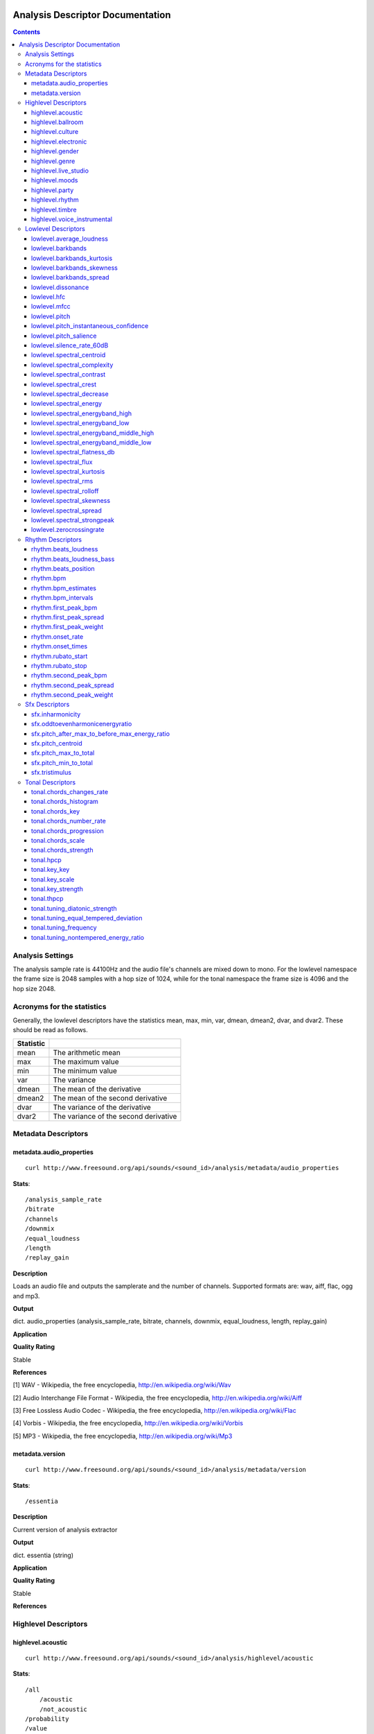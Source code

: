  .. _analysis-docs:

Analysis Descriptor Documentation
<<<<<<<<<<<<<<<<<<<<<<<<<<<<<<<<<

.. contents::
    :depth: 3
    :backlinks: top


Analysis Settings
>>>>>>>>>>>>>>>>>

The analysis sample rate is 44100Hz and the audio file's channels are mixed down
to mono. For the lowlevel namespace the frame size is 2048 samples with a hop
size of 1024, while for the tonal namespace the frame size is 4096 and the hop
size 2048.


Acronyms for the statistics
>>>>>>>>>>>>>>>>>>>>>>>>>>>

Generally, the lowlevel descriptors have the statistics mean, max, min, var,
dmean, dmean2, dvar, and dvar2. These should be read as follows.

========= =====================================
Statistic
========= =====================================
mean      The arithmetic mean
max       The maximum value
min       The minimum value
var       The variance
dmean     The mean of the derivative
dmean2    The mean of the second derivative
dvar      The variance of the derivative
dvar2     The variance of the second derivative
========= =====================================


Metadata Descriptors
>>>>>>>>>>>>>>>>>>>>


metadata.audio_properties
-------------------------

::

    curl http://www.freesound.org/api/sounds/<sound_id>/analysis/metadata/audio_properties


**Stats**::

    /analysis_sample_rate
    /bitrate
    /channels
    /downmix
    /equal_loudness
    /length
    /replay_gain

**Description**

Loads an audio file and outputs the samplerate and the number of channels. Supported formats are: wav, aiff, flac, ogg and mp3.


**Output**

dict. audio_properties (analysis_sample_rate, bitrate, channels, downmix, equal_loudness, length, replay_gain)


**Application**


**Quality Rating**


Stable


**References**


[1] WAV - Wikipedia, the free encyclopedia, http://en.wikipedia.org/wiki/Wav

[2] Audio Interchange File Format - Wikipedia, the free encyclopedia, http://en.wikipedia.org/wiki/Aiff

[3] Free Lossless Audio Codec - Wikipedia, the free encyclopedia, http://en.wikipedia.org/wiki/Flac

[4] Vorbis - Wikipedia, the free encyclopedia, http://en.wikipedia.org/wiki/Vorbis

[5] MP3 - Wikipedia, the free encyclopedia, http://en.wikipedia.org/wiki/Mp3



metadata.version
----------------

::

    curl http://www.freesound.org/api/sounds/<sound_id>/analysis/metadata/version


**Stats**::

    /essentia

**Description**


Current version of analysis extractor


**Output**

dict. essentia (string)


**Application**





**Quality Rating**


Stable


**References**





Highlevel Descriptors
>>>>>>>>>>>>>>>>>>>>>


highlevel.acoustic
------------------

::

    curl http://www.freesound.org/api/sounds/<sound_id>/analysis/highlevel/acoustic


**Stats**::

    /all
        /acoustic
        /not_acoustic
    /probability
    /value

**Description**





**Output**

dict. value (string), probability (real, 0 to 1), all (dict of classes and their probabilities)


**Application**





**Quality Rating**


Experimental


**References**





highlevel.ballroom
------------------

::

    curl http://www.freesound.org/api/sounds/<sound_id>/analysis/highlevel/ballroom


**Stats**::

    /all
        /ChaChaCha
        /Jive
        /Quickstep
        /Rumba-American
        /Rumba-International
        /Rumba-Misc
        /Samba
        /Tango
        /VienneseWaltz
        /Waltz
    /probability
    /value

**Description**





**Output**

dict. value (string), probability (real, 0 to 1), all (dict of classes and their probabilities)


**Application**


Rhythm classification


**Quality Rating**


Experimental


**References**





highlevel.culture
-----------------

::

    curl http://www.freesound.org/api/sounds/<sound_id>/analysis/highlevel/culture


**Stats**::

    /all
        /non_western
        /western
    /probability
    /value

**Description**





**Output**

dict. value (string), probability (real, 0 to 1), all (dict of classes and their probabilities)


**Application**


Detect the ethnic origin of a sound (western/non_western)


**Quality Rating**


Experimental


**References**





highlevel.electronic
--------------------

::

    curl http://www.freesound.org/api/sounds/<sound_id>/analysis/highlevel/electronic


**Stats**::

    /all
        /electronic
        /not_electronic
    /probability
    /value

**Description**





**Output**

dict. value (string), probability (real, 0 to 1), all (dict of classes and their probabilities)


**Application**





**Quality Rating**


Experimental


**References**





highlevel.gender
----------------

::

    curl http://www.freesound.org/api/sounds/<sound_id>/analysis/highlevel/gender


**Stats**::

    /all
        /female
        /male
    /probability
    /value

**Description**





**Output**

dict. value (string), probability (real, 0 to 1), all (dict of classes and their probabilities)


**Application**


Detect the presence of male or female voice


**Quality Rating**


Experimental


**References**





highlevel.genre
---------------

::

    curl http://www.freesound.org/api/sounds/<sound_id>/analysis/highlevel/genre


**Stats**::

    /d
        /all
            /alternative
            /blues
            /country
            /electronic
            /hiphop
            /jazz
            /pop
            /rnb
            /rock
        /probability
        /value
    /e
        /all
            /ambient
            /dnb
            /house
            /techno
            /trance
        /probability
        /value
    /r
        /all
            /classical
            /dance
            /hiphop
            /jazz
            /pop
            /rnb
            /rock
            /speech
        /probability
        /value
    /t
        /all
            /blues
            /classical
            /country
            /disco
            /hiphop
            /jazz
            /metal
            /pop
            /reggae
            /rock
        /probability
        /value

**Description**





**Output**

dictionary of genre classifiers


**Application**


Genre classification


**Quality Rating**


Experimental


**References**





highlevel.live_studio
---------------------

::

    curl http://www.freesound.org/api/sounds/<sound_id>/analysis/highlevel/live_studio


**Stats**::

    /all
        /live
        /studio
    /probability
    /value

**Description**





**Output**

dict. value (string), probability (real, 0 to 1), all (dict of classes and their probabilities)


**Application**


Detect if a recording was made in the studio or during a live performance


**Quality Rating**


Experimental


**References**





highlevel.moods
---------------

::

    curl http://www.freesound.org/api/sounds/<sound_id>/analysis/highlevel/moods


**Stats**::

    /c
        /aggressive
            /all
                /aggressive
                /not_aggressive
            /probability
            /value
        /happy
            /all
                /happy
                /not_happy
            /probability
            /value
        /relaxed
            /all
                /not_relaxed
                /relaxed
            /probability
            /value
        /sad
            /all
                /not_sad
                /sad
            /probability
            /value
    /m
        /all
            /aggressive
            /cheerful
            /humorous
            /melancholic
            /passionate
        /probability
        /value

**Description**





**Output**

dictionary of mood classifiers


**Application**


Mood classification


**Quality Rating**


Experimental


**References**





highlevel.party
---------------

::

    curl http://www.freesound.org/api/sounds/<sound_id>/analysis/highlevel/party


**Stats**::

    /all
        /not_party
        /party
    /probability
    /value

**Description**





**Output**

dict. value (string), probability (real, 0 to 1), all (dict of classes and their probabilities)


**Application**





**Quality Rating**


Experimental


**References**





highlevel.rhythm
----------------

::

    curl http://www.freesound.org/api/sounds/<sound_id>/analysis/highlevel/rhythm


**Stats**::

    /all
        /fast
        /medium
        /slow
    /probability
    /value

**Description**





**Output**

dict. value (string), probability (real, 0 to 1), all (dict of classes and their probabilities)


**Application**


Rough estimation of rhythmic speed


**Quality Rating**


Experimental


**References**





highlevel.timbre
----------------

::

    curl http://www.freesound.org/api/sounds/<sound_id>/analysis/highlevel/timbre


**Stats**::

    /all
        /bright
        /dark
    /probability
    /value

**Description**





**Output**

dict. value (string), probability (real, 0 to 1), all (dict of classes and their probabilities)


**Application**


Detect if a sound is bright or dark.


**Quality Rating**


Experimental


**References**





highlevel.voice_instrumental
----------------------------

::

    curl http://www.freesound.org/api/sounds/<sound_id>/analysis/highlevel/voice_instrumental


**Stats**::

    /all
        /instrumental
        /voice
    /probability
    /value

**Description**





**Output**

dict. value (string), probability (real, 0 to 1), all (dict of classes and their probabilities)


**Application**


Detect presence of voice/vocals/singing in a song


**Quality Rating**


Experimental


**References**





Lowlevel Descriptors
>>>>>>>>>>>>>>>>>>>>


lowlevel.average_loudness
-------------------------

::

    curl http://www.freesound.org/api/sounds/<sound_id>/analysis/lowlevel/average_loudness


**Description**


Computes the average loudness of a signal, defined as its energy raised to the power of 0.67


**Output**

real, from 0 to 1


**Application**


segmentation


**Quality Rating**


Stable


**References**


[1] Vickers, E., Automatic Long-Term Loudness and Dynamics Matching, Proceedings of the AES 111th Convention, New York, NY, USA, 2001.



**Distribution Plot**

    .. image:: _static/descriptors/lowlevel.average_loudness.none.png
        :height: 300px


lowlevel.barkbands
------------------

::

    curl http://www.freesound.org/api/sounds/<sound_id>/analysis/lowlevel/barkbands


**Stats**::

    /dmean
    /dmean2
    /dvar
    /dvar2
    /max
    /mean
    /min
    /var

**Description**


This algorithm extracts the 28 Bark band values of a Spectrum. For each bark band the power-spectrum (mag-squared) is summed. The first two bands [0..100] and [100..200] are divided in two for better resolution.


**Output**

real, non-negative. 28 values (or less depending on the sampleRate)


**Application**


Perceptual description of sounds, since the scale ranges from 1 to 24 and corresponds to the first 24 critical bands of hearing.


**Quality Rating**


Stable


**References**


[1] The Bark Frequency Scale, http://ccrma.stanford.edu/~jos/bbt/Bark_Frequency_Scale.html


lowlevel.barkbands_kurtosis
---------------------------

::

    curl http://www.freesound.org/api/sounds/<sound_id>/analysis/lowlevel/barkbands_kurtosis


**Stats**::

    /dmean
    /dmean2
    /dvar
    /dvar2
    /max
    /mean
    /min
    /var

**Description**


The kurtosis gives a measure of the flatness of a distribution around its mean value. A negative kurtosis indicates flatter bark bands. A positive kurtosis indicates peakier bark bands. A kurtosis = 0 indicates bark bands with normal distribution.


**Output**

real


**Application**


Timbral characterization.


**Quality Rating**


Stable


**References**


[1] G. Peeters, A large set of audio features for sound description (similarity and classification) in the CUIDADO project, CUIDADO I.S.T. Project Report, 2004

[2] Variance - Wikipedia, the free encyclopedia, http://en.wikipedia.org/wiki/Variance

[3] Skewness - Wikipedia, the free encyclopedia, http://en.wikipedia.org/wiki/Skewness

[4] Kurtosis - Wikipedia, the free encyclopedia, http://en.wikipedia.org/wiki/Kurtosis




**Distribution Plot**

    .. image:: _static/descriptors/lowlevel.barkbands_kurtosis.mean.png
        :height: 300px


lowlevel.barkbands_skewness
---------------------------

::

    curl http://www.freesound.org/api/sounds/<sound_id>/analysis/lowlevel/barkbands_skewness


**Stats**::

    /dmean
    /dmean2
    /dvar
    /dvar2
    /max
    /mean
    /min
    /var

**Description**


The skewness is a measure of the asymmetry of a distribution around its mean value. A negative skewness indicates bark bands with more energy in the high frequencies. A positive skewness indicates bark bands with more energy in the low frequencies. A skewness = 0 indicates symmetric bark bands. For silence or constants signal, skewness is 0.


**Output**

real


**Application**


Timbral characterization.


**Quality Rating**


Stable


**References**


[1] G. Peeters, A large set of audio features for sound description (similarity and classification) in the CUIDADO project, CUIDADO I.S.T. Project Report, 2004

[2] Variance - Wikipedia, the free encyclopedia, http://en.wikipedia.org/wiki/Variance

[3] Skewness - Wikipedia, the free encyclopedia, http://en.wikipedia.org/wiki/Skewness

[4] Kurtosis - Wikipedia, the free encyclopedia, http://en.wikipedia.org/wiki/Kurtosis




**Distribution Plot**

    .. image:: _static/descriptors/lowlevel.barkbands_skewness.mean.png
        :height: 300px


lowlevel.barkbands_spread
-------------------------

::

    curl http://www.freesound.org/api/sounds/<sound_id>/analysis/lowlevel/barkbands_spread


**Stats**::

    /dmean
    /dmean2
    /dvar
    /dvar2
    /max
    /mean
    /min
    /var

**Description**


The spread is defined as the variance of a distribution around its mean value. It is equal to the 2nd order central moment.


**Output**

real


**Application**


Timbral characterization.


**Quality Rating**


Stable


**References**


[1] G. Peeters, A large set of audio features for sound description (similarity and classification) in the CUIDADO project, CUIDADO I.S.T. Project Report, 2004

[2] Variance - Wikipedia, the free encyclopedia, http://en.wikipedia.org/wiki/Variance

[3] Skewness - Wikipedia, the free encyclopedia, http://en.wikipedia.org/wiki/Skewness

[4] Kurtosis - Wikipedia, the free encyclopedia, http://en.wikipedia.org/wiki/Kurtosis




**Distribution Plot**

    .. image:: _static/descriptors/lowlevel.barkbands_spread.mean.png
        :height: 300px


lowlevel.dissonance
-------------------

::

    curl http://www.freesound.org/api/sounds/<sound_id>/analysis/lowlevel/dissonance


**Stats**::

    /dmean
    /dmean2
    /dvar
    /dvar2
    /max
    /mean
    /min
    /var

**Description**


A perceptual descriptor used to measure the roughness of the sound. based on the fact that two sinusoidal spectral components share a dissonance curve, which values are dependent on their frequency and amplitude relations. the total dissonance is derived by summing up the values for all the components (i.e. the spectral peaks) of a given frame. the dissonance curves are obtained from perceptual experiments conducted in the paper listed below.


**Output**

real, from 0 to 1


**Application**


segmentation


**Quality Rating**


Stable


**References**


[1] R. Plomp, W. J. M. Levelt, Tonal Consonance and Critical Bandwidth, J. Acoust. Soc. Am. 38, 548-560, 1965

[2] Critical Band - Handbook for Acoustic Ecology, http://www.sfu.ca/sonic-studio/handbook/Critical_Band.html

[3] Bark Scale - Wikipedia, the free encyclopedia, http://en.wikipedia.org/wiki/Bark_scale




**Distribution Plot**

    .. image:: _static/descriptors/lowlevel.dissonance.mean.png
        :height: 300px


lowlevel.hfc
------------

::

    curl http://www.freesound.org/api/sounds/<sound_id>/analysis/lowlevel/hfc


**Stats**::

    /dmean
    /dmean2
    /dvar
    /dvar2
    /max
    /mean
    /min
    /var

**Description**


The High Frequency Content measure is a simple measure, taken across a signal spectrum (usually a STFT spectrum), which can be used to characterize the amount of high-frequency content in the signal. In contrast to perceptual measures, this is not based on any evidence about its relevance to human hearing. Despite that, it can be useful for some applications, such as onset detection.


**Output**

real, non-negative


**Application**


Onset detection


**Quality Rating**


Stable


**References**


[1] P. Masri, A. Bateman, Improved Modelling of Attack Transients in Music Analysis-Resynthesis, Digital Music Research Group, University of Bristol, 1996

[2] K. Jensen, T. H. Anderson, Beat Estimation On The Beat, Department of Computer Science, University of Copenhagen, 2003




**Distribution Plot**

    .. image:: _static/descriptors/lowlevel.hfc.mean.png
        :height: 300px


lowlevel.mfcc
-------------

::

    curl http://www.freesound.org/api/sounds/<sound_id>/analysis/lowlevel/mfcc


**Stats**::

    /cov
    /icov
    /mean

**Description**


Computes the mel-frequency cepstrum coefficients. As there is no standard implementation, the MFCC-FB40 is used by default:

 - filterbank of 40 bands from 0 to 11000Hz

 - take the dB value of the spectrum

 - DCT of the 40 bands down to 13 mel coefficients



**Output**

real, matrix of dimensions: number mfcc coefficients per number of frames


**Application**


They have been widely used in speech recognition and also to model music since they provide a compact representation of the spectral envelope.


**Quality Rating**


Stable


**References**


[1] T. Ganchev, N. Fakotakis, G. Kokkinakisi, Comparative Evaluation of Various MFCC Implementations on the Speaker Verification Task, Proceedings of the 10th International Conference on Speech and Computer, Patras, Greece, 2005

[2] Mel-frequency cepstrum - Wikipedia, the free encyclopedia, http://en.wikipedia.org/wiki/Mel_frequency_cepstral_coefficient



lowlevel.pitch
--------------

::

    curl http://www.freesound.org/api/sounds/<sound_id>/analysis/lowlevel/pitch


**Stats**::

    /dmean
    /dmean2
    /dvar
    /dvar2
    /max
    /mean
    /min
    /var

**Description**


Pitch detection for monophonic sounds. Pitch is represented as the fundamental frequency of the analysed sound. The algorithm uses the YinFFT method developed by Paul Brossier, based on the time-domain YIN algorithm with an efficient implementation making use of the spectral domain.


**Output**

real, non-negative. Represents the frequency in Hertz.


**Application**


Monophonic voice and instrument transcription


**Quality Rating**


Stable


**References**


[1] P. Brossier, Automatic Annotation of Musical Audio for Interactive Applications, Centre for Digital Music, Queen Mary University of London, 2007

[2] Pitch detection algorithm - Wikipedia, the free encyclopedia, http://en.wikipedia.org/wiki/Pitch_detection_algorithm




**Distribution Plot**

    .. image:: _static/descriptors/lowlevel.pitch.mean.png
        :height: 300px


lowlevel.pitch_instantaneous_confidence
---------------------------------------

::

    curl http://www.freesound.org/api/sounds/<sound_id>/analysis/lowlevel/pitch_instantaneous_confidence


**Stats**::

    /dmean
    /dmean2
    /dvar
    /dvar2
    /max
    /mean
    /min
    /var

**Description**


A measure of pitch confidence derived from the yinFFT algorithm, which is a monophonic pitch detector. gives evidence about how much a certain pitch, detected in a frame, is affecting the total spectrum. If the output is near 1, there exist just one pitch in the mixture, an output near 0 indicates multiple, not distinguishable pitches.


**Output**

real, from 0 to 1.


**Application**


segmentation


**Quality Rating**


Stable


**References**


[1] P. Brossier, Automatic Annotation of Musical Audio for Interactive Applications, Centre for Digital Music, Queen Mary University of London, 2007

[2] Pitch detection algorithm - Wikipedia, the free encyclopedia, http://en.wikipedia.org/wiki/Pitch_detection_algorithm




**Distribution Plot**

    .. image:: _static/descriptors/lowlevel.pitch_instantaneous_confidence.mean.png
        :height: 300px


lowlevel.pitch_salience
-----------------------

::

    curl http://www.freesound.org/api/sounds/<sound_id>/analysis/lowlevel/pitch_salience


**Stats**::

    /dmean
    /dmean2
    /dvar
    /dvar2
    /max
    /mean
    /min
    /var

**Description**


The pitch salience is given by the ratio of the highest peak to the 0-lag peak in the autocorrelation function. Non-pitched sounds have a mean pitch salience value close to 0 while harmonic sounds have a value close to 1. Sounds having Unvarying pitch have a small pitch salience variance while sounds having Varying pitch have a high pitch salience variance.


**Output**

real, from 0 to 1


**Application**


Characterizing percussive sounds for example. We can expect low values for percussive sounds and high values for white noises.


**Quality Rating**


Stable


**References**






**Distribution Plot**

    .. image:: _static/descriptors/lowlevel.pitch_salience.mean.png
        :height: 300px


lowlevel.silence_rate_60dB
--------------------------

::

    curl http://www.freesound.org/api/sounds/<sound_id>/analysis/lowlevel/silence_rate_60dB


**Stats**::

    /dmean
    /dmean2
    /dvar
    /dvar2
    /max
    /mean
    /min
    /var

**Description**


This is the rate of frames where the level is above a given threshold, here -60dB. Returns 1 whenever the instant power of the input frame is below the given threshold, 0 otherwise


**Output**

binary, 0 or 1


**Application**


Measure the level of compression of a signal.


**Quality Rating**


Stable


**References**






**Distribution Plot**

    .. image:: _static/descriptors/lowlevel.silence_rate_60dB.mean.png
        :height: 300px


lowlevel.spectral_centroid
--------------------------

::

    curl http://www.freesound.org/api/sounds/<sound_id>/analysis/lowlevel/spectral_centroid


**Stats**::

    /dmean
    /dmean2
    /dvar
    /dvar2
    /max
    /mean
    /min
    /var

**Description**


The spectral centroid is a measure used in digital signal processing to characterize an audio spectrum. It indicates where the "center of mass" of the spectrum is.


**Output**

real, non-negative


**Application**


Perceptually, it has a robust connection with the impression of "brightness" of a sound. High values of it correspond to brighter textures.


**Quality Rating**


Stable


**References**


Function Centroid -- from Wolfram MathWorld, http://mathworld.wolfram.com/FunctionCentroid.html



**Distribution Plot**

    .. image:: _static/descriptors/lowlevel.spectral_centroid.mean.png
        :height: 300px


lowlevel.spectral_complexity
----------------------------

::

    curl http://www.freesound.org/api/sounds/<sound_id>/analysis/lowlevel/spectral_complexity


**Stats**::

    /dmean
    /dmean2
    /dvar
    /dvar2
    /max
    /mean
    /min
    /var

**Description**


Timbral Complexity is a measure of the complexity of the instrumentation of the audio piece. Typically, in a piece of audio several instruments are present. This increases the complexity of the spectrum of the audio and therefore, it represents a useful audio feature for characterizing a piece of audio.


**Output**

integer, non-negative


**Application**


segmentation


**Quality Rating**


Stable


**References**






**Distribution Plot**

    .. image:: _static/descriptors/lowlevel.spectral_complexity.mean.png
        :height: 300px


lowlevel.spectral_contrast
--------------------------

::

    curl http://www.freesound.org/api/sounds/<sound_id>/analysis/lowlevel/spectral_contrast


**Stats**::

    /mean
    /var

**Description**


The Spectral Contrast feature is based on the Octave Based Spectral Contrast feature as described in [1]. The version implemented here is a modified version to improve discriminative power and robustness. The modifications are described in [2].


**Output**

vector of real values


**Application**





**Quality Rating**


Stable


**References**


[1] Dan-Ning Jiang, Lie Lu, Hong-Jiang Zhang, Jian-Hua Tao, Lian-Hong Cai, Music Type Classification by Spectral Contrast Feature, 2002.

[2] Vincent Akkermans, Joan Serra, Perfecto Herrera, Shape Based Spectral Contrast feature, 2009.



lowlevel.spectral_crest
-----------------------

::

    curl http://www.freesound.org/api/sounds/<sound_id>/analysis/lowlevel/spectral_crest


**Stats**::

    /dmean
    /dmean2
    /dvar
    /dvar2
    /max
    /mean
    /min
    /var

**Description**


The crest is the ratio between the max value and the arithmetic mean of the spectrum. It is a measure of the noisiness of the spectrum.


**Output**

real, greater than 1.


**Application**


Discrimination of noisy signals


**Quality Rating**


Stable


**References**


[1] G. Peeters, A large set of audio features for sound description (similarity and classification) in the CUIDADO project, CUIDADO I.S.T. Project Report, 2004



**Distribution Plot**

    .. image:: _static/descriptors/lowlevel.spectral_crest.mean.png
        :height: 300px


lowlevel.spectral_decrease
--------------------------

::

    curl http://www.freesound.org/api/sounds/<sound_id>/analysis/lowlevel/spectral_decrease


**Stats**::

    /dmean
    /dmean2
    /dvar
    /dvar2
    /max
    /mean
    /min
    /var

**Description**


This algorithm extracts the decrease of an array of Reals (which is defined as the linear regression coefficient). The range parameter is used to normalize the result. For a spectral centroid, the range should be equal to Nyquist and for an audio centroid the range should be equal to (audiosize - 1) / samplerate.


**Output**

a real number normalized by the range parameter


**Application**


Classification of musical instruments, pitch detection for some specific instruments like the piano


**Quality Rating**


Stable


**References**


[1] Least Squares Fitting -- from Wolfram MathWorld, http://mathworld.wolfram.com/LeastSquaresFitting.html



**Distribution Plot**

    .. image:: _static/descriptors/lowlevel.spectral_decrease.mean.png
        :height: 300px


lowlevel.spectral_energy
------------------------

::

    curl http://www.freesound.org/api/sounds/<sound_id>/analysis/lowlevel/spectral_energy


**Stats**::

    /dmean
    /dmean2
    /dvar
    /dvar2
    /max
    /mean
    /min
    /var

**Description**


The spectrum energy at a given frame.


**Output**

real, non-negative


**Application**





**Quality Rating**


Stable


**References**


1] Energy (signal processing) - Wikipedia, the free encyclopedia, http://en.wikipedia.org/wiki/Energy_(signal_processing)



**Distribution Plot**

    .. image:: _static/descriptors/lowlevel.spectral_energy.mean.png
        :height: 300px


lowlevel.spectral_energyband_high
---------------------------------

::

    curl http://www.freesound.org/api/sounds/<sound_id>/analysis/lowlevel/spectral_energyband_high


**Stats**::

    /dmean
    /dmean2
    /dvar
    /dvar2
    /max
    /mean
    /min
    /var

**Description**


The Energy Band Ratio of a spectrum is the ratio of the spectrum energy from startCutoffFrequency to stopCutoffFrequency to the total spectrum energy. For the Energy Band Ration High, startCutoffFrequency = 4000Hz and stopCutoffFrequency = 20000Hz


**Output**

real, from 0 to 1


**Application**





**Quality Rating**


Stable


**References**


[1] Energy (signal processing) - Wikipedia, the free encyclopedia, http://en.wikipedia.org/wiki/Energy_(signal_processing)



**Distribution Plot**

    .. image:: _static/descriptors/lowlevel.spectral_energyband_high.mean.png
        :height: 300px


lowlevel.spectral_energyband_low
--------------------------------

::

    curl http://www.freesound.org/api/sounds/<sound_id>/analysis/lowlevel/spectral_energyband_low


**Stats**::

    /dmean
    /dmean2
    /dvar
    /dvar2
    /max
    /mean
    /min
    /var

**Description**


The Energy Band Ratio of a spectrum is the ratio of the spectrum energy from startCutoffFrequency to stopCutoffFrequency to the total spectrum energy. For the Energy Band Ration Low, startCutoffFrequency = 20Hz and stopCutoffFrequency = 150Hz


**Output**

real, from 0 to 1


**Application**





**Quality Rating**


Stable


**References**


[1] Energy (signal processing) - Wikipedia, the free encyclopedia, http://en.wikipedia.org/wiki/Energy_(signal_processing)



**Distribution Plot**

    .. image:: _static/descriptors/lowlevel.spectral_energyband_low.mean.png
        :height: 300px


lowlevel.spectral_energyband_middle_high
----------------------------------------

::

    curl http://www.freesound.org/api/sounds/<sound_id>/analysis/lowlevel/spectral_energyband_middle_high


**Stats**::

    /dmean
    /dmean2
    /dvar
    /dvar2
    /max
    /mean
    /min
    /var

**Description**


The Energy Band Ratio of a spectrum is the ratio of the spectrum energy from startCutoffFrequency to stopCutoffFrequency to the total spectrum energy. For the Energy Band Ration Middle High, startCutoffFrequency = 800Hz and stopCutoffFrequency = 4000Hz


**Output**

real, from 0 to 1


**Application**





**Quality Rating**


Stable


**References**


[1] Energy (signal processing) - Wikipedia, the free encyclopedia, http://en.wikipedia.org/wiki/Energy_(signal_processing)



**Distribution Plot**

    .. image:: _static/descriptors/lowlevel.spectral_energyband_middle_high.mean.png
        :height: 300px


lowlevel.spectral_energyband_middle_low
---------------------------------------

::

    curl http://www.freesound.org/api/sounds/<sound_id>/analysis/lowlevel/spectral_energyband_middle_low


**Stats**::

    /dmean
    /dmean2
    /dvar
    /dvar2
    /max
    /mean
    /min
    /var

**Description**


The Energy Band Ratio of a spectrum is the ratio of the spectrum energy from startCutoffFrequency to stopCutoffFrequency to the total spectrum energy. For the Energy Band Ration Middle Low, startCutoffFrequency = 150Hz and stopCutoffFrequency = 800Hz


**Output**

real, from 0 to 1


**Application**





**Quality Rating**


Stable


**References**


[1] Energy (signal processing) - Wikipedia, the free encyclopedia, http://en.wikipedia.org/wiki/Energy_(signal_processing)



**Distribution Plot**

    .. image:: _static/descriptors/lowlevel.spectral_energyband_middle_low.mean.png
        :height: 300px


lowlevel.spectral_flatness_db
-----------------------------

::

    curl http://www.freesound.org/api/sounds/<sound_id>/analysis/lowlevel/spectral_flatness_db


**Stats**::

    /dmean
    /dmean2
    /dvar
    /dvar2
    /max
    /mean
    /min
    /var

**Description**


This is a kind of dB value of the Bark bands. It characterizes the shape of the spectral envelope. For tonal signals, flatness dB is close to 1, for noisy signals it is close to 0.


**Output**

real, from 0 to 1.


**Application**


segmentation


**Quality Rating**


Stable


**References**






**Distribution Plot**

    .. image:: _static/descriptors/lowlevel.spectral_flatness_db.mean.png
        :height: 300px


lowlevel.spectral_flux
----------------------

::

    curl http://www.freesound.org/api/sounds/<sound_id>/analysis/lowlevel/spectral_flux


**Stats**::

    /dmean
    /dmean2
    /dvar
    /dvar2
    /max
    /mean
    /min
    /var

**Description**


Spectral Flux is a measure of how quickly the power spectrum of a signal is changing, calculated by comparing the power spectrum for one frame against the power spectrum from the previous frame. The spectral flux can be used to determine the timbre of an audio signal, or in onset detection, among other things.


**Output**

a positive real number


**Application**


segmentation


**Quality Rating**


Stable


**References**


[1] Tzanetakis, G., Cook, P., "Multifeature Audio Segmentation for Browsing and Annotation", Proceedings of the 1999 IEEE Workshop on Applications of Signal Processing to Audio and Acoustics, New Paltz, NY, USA, 1999, W99 1-4.



**Distribution Plot**

    .. image:: _static/descriptors/lowlevel.spectral_flux.mean.png
        :height: 300px


lowlevel.spectral_kurtosis
--------------------------

::

    curl http://www.freesound.org/api/sounds/<sound_id>/analysis/lowlevel/spectral_kurtosis


**Stats**::

    /dmean
    /dmean2
    /dvar
    /dvar2
    /max
    /mean
    /min
    /var

**Description**


The kurtosis gives a measure of the flatness of a distribution around its mean value. A negative kurtosis indicates a flatter signal spectrum. A positive kurtosis indicates a peakier signal spectrum. A kurtosis = 0 indicates a spectrum with normal distribution.


**Output**

real


**Application**


Timbral characterization.


**Quality Rating**


Stable


**References**


[1] G. Peeters, A large set of audio features for sound description (similarity and classification) in the CUIDADO project, CUIDADO I.S.T. Project Report, 2004

[2] Variance - Wikipedia, the free encyclopedia, http://en.wikipedia.org/wiki/Variance

[3] Skewness - Wikipedia, the free encyclopedia, http://en.wikipedia.org/wiki/Skewness

[4] Kurtosis - Wikipedia, the free encyclopedia, http://en.wikipedia.org/wiki/Kurtosis




**Distribution Plot**

    .. image:: _static/descriptors/lowlevel.spectral_kurtosis.mean.png
        :height: 300px


lowlevel.spectral_rms
---------------------

::

    curl http://www.freesound.org/api/sounds/<sound_id>/analysis/lowlevel/spectral_rms


**Stats**::

    /dmean
    /dmean2
    /dvar
    /dvar2
    /max
    /mean
    /min
    /var

**Description**


The root mean square spectrum energy.


**Output**

real, non-negative


**Application**


a measure of loudness of the sound frame


**Quality Rating**


Stable


**References**


[1] Root mean square - Wikipedia, the free encyclopedia, http://en.wikipedia.org/wiki/Root_mean_square



**Distribution Plot**

    .. image:: _static/descriptors/lowlevel.spectral_rms.mean.png
        :height: 300px


lowlevel.spectral_rolloff
-------------------------

::

    curl http://www.freesound.org/api/sounds/<sound_id>/analysis/lowlevel/spectral_rolloff


**Stats**::

    /dmean
    /dmean2
    /dvar
    /dvar2
    /max
    /mean
    /min
    /var

**Description**


Computes the roll-off frequency of a spectrum. The roll-off frequency is defined as the frequency under which some percentage (cutoff), of the total energy of the spectrum is contained, 85% in this case. The roll-off frequency can be used to distinguish between harmonic (below roll-off) and noisy sounds (above roll-off).


**Output**

real, from 0 to 22500


**Application**


To distinguish between harmonic and noisy sounds.


**Quality Rating**


Stable


**References**






**Distribution Plot**

    .. image:: _static/descriptors/lowlevel.spectral_rolloff.mean.png
        :height: 300px


lowlevel.spectral_skewness
--------------------------

::

    curl http://www.freesound.org/api/sounds/<sound_id>/analysis/lowlevel/spectral_skewness


**Stats**::

    /dmean
    /dmean2
    /dvar
    /dvar2
    /max
    /mean
    /min
    /var

**Description**


The skewness is a measure of the asymmetry of a distribution around its mean value. A negative skewness indicates a signal spectrum with more energy in the high frequencies. A positive skewness indicates a signal spectrum with more energy in the low frequencies. A skewness = 0 indicates a symmetric spectrum. For silence or constants signal, skewness is 0.


**Output**

real


**Application**


Timbral characterization.


**Quality Rating**


Stable


**References**


[1] G. Peeters, A large set of audio features for sound description (similarity and classification) in the CUIDADO project, CUIDADO I.S.T. Project Report, 2004

[2] Variance - Wikipedia, the free encyclopedia, http://en.wikipedia.org/wiki/Variance

[3] Skewness - Wikipedia, the free encyclopedia, http://en.wikipedia.org/wiki/Skewness

[4] Kurtosis - Wikipedia, the free encyclopedia, http://en.wikipedia.org/wiki/Kurtosis




**Distribution Plot**

    .. image:: _static/descriptors/lowlevel.spectral_skewness.mean.png
        :height: 300px


lowlevel.spectral_spread
------------------------

::

    curl http://www.freesound.org/api/sounds/<sound_id>/analysis/lowlevel/spectral_spread


**Stats**::

    /dmean
    /dmean2
    /dvar
    /dvar2
    /max
    /mean
    /min
    /var

**Description**


The spread is defined as the variance of a distribution around its mean value. It is equal to the 2nd order central moment.


**Output**

real


**Application**


Timbral characterization.


**Quality Rating**


Stable


**References**


[1] G. Peeters, A large set of audio features for sound description (similarity and classification) in the CUIDADO project, CUIDADO I.S.T. Project Report, 2004

[2] Variance - Wikipedia, the free encyclopedia, http://en.wikipedia.org/wiki/Variance

[3] Skewness - Wikipedia, the free encyclopedia, http://en.wikipedia.org/wiki/Skewness

[4] Kurtosis - Wikipedia, the free encyclopedia, http://en.wikipedia.org/wiki/Kurtosis




**Distribution Plot**

    .. image:: _static/descriptors/lowlevel.spectral_spread.mean.png
        :height: 300px


lowlevel.spectral_strongpeak
----------------------------

::

    curl http://www.freesound.org/api/sounds/<sound_id>/analysis/lowlevel/spectral_strongpeak


**Stats**::

    /dmean
    /dmean2
    /dvar
    /dvar2
    /max
    /mean
    /min
    /var

**Description**


The Strong Peak is defined as the ratio between the spectrum maximum magnitude and the bandwidth of the maximum peak in the spectrum above a threshold (half its amplitude). It reveals whether the spectrum presents a very pronounced maximum peak. The thinner and the higher the maximum of the spectrum is, the higher the value this parameter takes.


**Output**

a positive real number


**Application**


Recognition of percussive instruments


**Quality Rating**


Stable


**References**


[1] Gouyon, F. and Herrera, P., Exploration of techniques for automatic labelling of audio drum tracks instruments, Music Technology Group, Pompeu Fabra University, 2001



**Distribution Plot**

    .. image:: _static/descriptors/lowlevel.spectral_strongpeak.mean.png
        :height: 300px


lowlevel.zerocrossingrate
-------------------------

::

    curl http://www.freesound.org/api/sounds/<sound_id>/analysis/lowlevel/zerocrossingrate


**Stats**::

    /dmean
    /dmean2
    /dvar
    /dvar2
    /max
    /mean
    /min
    /var

**Description**


The Zero Crossing Rate is the number of sign changes between consecutive signal values divided by the total number of values.


**Output**

real, from 0 to 1


**Application**


A measure of the noisiness of the signal: noisy signals tend to have a high value.


**Quality Rating**


Stable


**References**


[1] Zero Crossing - Wikipedia, the free encyclopedia, http://en.wikipedia.org/wiki/Zero_crossing



**Distribution Plot**

    .. image:: _static/descriptors/lowlevel.zerocrossingrate.mean.png
        :height: 300px


Rhythm Descriptors
>>>>>>>>>>>>>>>>>>


rhythm.beats_loudness
---------------------

::

    curl http://www.freesound.org/api/sounds/<sound_id>/analysis/rhythm/beats_loudness


**Stats**::

    /dmean
    /dmean2
    /dvar
    /dvar2
    /max
    /mean
    /min
    /var

**Description**


Beats loudness is a measure of the strength of the rhythmic beats of the audio piece. It turns to be very useful for characterizing audio piece.


**Output**

real, from 0 to 1


**Application**


Genre classification. For example, a folk song may have a low beats loudness while a punk-rock song or a hip-hop song may have a high beats loudness.


**Quality Rating**


Stable


**References**






**Distribution Plot**

    .. image:: _static/descriptors/rhythm.beats_loudness.mean.png
        :height: 300px


rhythm.beats_loudness_bass
--------------------------

::

    curl http://www.freesound.org/api/sounds/<sound_id>/analysis/rhythm/beats_loudness_bass


**Stats**::

    /dmean
    /dmean2
    /dvar
    /dvar2
    /max
    /mean
    /min
    /var

**Description**


Beats loudness bass is a measure of the strength of the low frequency part of rhythmic beats of an audio piece. It turns to be very useful for characterizing an audio piece.


**Output**

real, from 0 to 1


**Application**


Genre Classification. For example, a folk song or a punk-rock may have a low beats loudness bass, while a hip-hop song may have a high bass beats loudness bass.


**Quality Rating**


Stable


**References**






**Distribution Plot**

    .. image:: _static/descriptors/rhythm.beats_loudness_bass.mean.png
        :height: 300px


rhythm.beats_position
---------------------

::

    curl http://www.freesound.org/api/sounds/<sound_id>/analysis/rhythm/beats_position


**Description**


This descriptor gives the position of the beats in a track, where a beat is one quarter note according to the determined tempo of the track. It is given in the "ticks" output of the StreamingTempoTap algorithm.


**Output**

The location of the beats, in seconds (i.e. Real non-negative)


**Application**


Score alignment


**Quality Rating**


Stable


**References**


[1] F. Gouyon, A computational approach to rhythm description -- Audio features for the computation of rhythm periodicity functions and their use in tempo induction and music content processing. Music Technology Group, Pompeu Fabra University, 2005

[2] M. Davies and M. Plumbley, Causal tempo tracking of audio, 5th International Symposium on Music Information Retrieval, 2004



rhythm.bpm
----------

::

    curl http://www.freesound.org/api/sounds/<sound_id>/analysis/rhythm/bpm


**Description**


BPM (Beat Per Minute) is a measure of tempo. The higher the BPM is the faster is the tempo. A BPM value of 120 means that there are 120 beats per minute, typically 120 quarter notes per minute.


**Output**

real value from 40 to 208


**Application**


Segmentation, Genre classification, Mood classification.


**Quality Rating**


Stable


**References**


[1] F. Gouyon, A computational approach to rhythm description -- Audio features for the computation of rhythm periodicity functions and their use in tempo induction and music content processing. Music Technology Group, Pompeu Fabra University, 2005

[2] M. Davies and M. Plumbley, Causal tempo tracking of audio, 5th International Symposium on Music Information Retrieval, 2004




**Distribution Plot**

    .. image:: _static/descriptors/rhythm.bpm.none.png
        :height: 300px


rhythm.bpm_estimates
--------------------

::

    curl http://www.freesound.org/api/sounds/<sound_id>/analysis/rhythm/bpm_estimates


**Description**


List of estimated BPM values.


**Output**

a vector of real (bpm)


**Application**


Tempo tracking


**Quality Rating**


Stable


**References**


[1] F. Gouyon, A computational approach to rhythm description -- Audio features for the computation of rhythm periodicity functions and their use in tempo induction and music content processing. Music Technology Group, Pompeu Fabra University, 2005

[2] M. Davies and M. Plumbley, Causal tempo tracking of audio, 5th International Symposium on Music Information Retrieval, 2004



rhythm.bpm_intervals
--------------------

::

    curl http://www.freesound.org/api/sounds/<sound_id>/analysis/rhythm/bpm_intervals


**Description**


List of beats interval in seconds. It estimates the time in seconds between two beats. At each frame, an estimation is added to the list.


**Output**

a real vector of real (interval between beats in seconds)


**Application**


Tempo tracking


**Quality Rating**


Stable


**References**


[1] F. Gouyon, A computational approach to rhythm description -- Audio features for the computation of rhythm periodicity functions and their use in tempo induction and music content processing. Music Technology Group, Pompeu Fabra University, 2005

[2] M. Davies and M. Plumbley, Causal tempo tracking of audio, 5th International Symposium on Music Information Retrieval, 2004



rhythm.first_peak_bpm
---------------------

::

    curl http://www.freesound.org/api/sounds/<sound_id>/analysis/rhythm/first_peak_bpm


**Description**


This algorithm computes the value of the highest peak of the bpm probability histogram.


**Output**

real, non-negative


**Application**


Genre classification; beat estimation.


**Quality Rating**


Stable


**References**






**Distribution Plot**

    .. image:: _static/descriptors/rhythm.first_peak_bpm.none.png
        :height: 300px


rhythm.first_peak_spread
------------------------

::

    curl http://www.freesound.org/api/sounds/<sound_id>/analysis/rhythm/first_peak_spread


**Description**


This algorithm computes the spread of the highest peak of the bpm probability histogram. The spread is defined as the variance of a distribution around its mean value. It is equal to the 2nd order central moment.


**Output**

real, non-negative


**Application**


Genre classification; beat estimation.


**Quality Rating**


Stable


**References**






**Distribution Plot**

    .. image:: _static/descriptors/rhythm.first_peak_spread.none.png
        :height: 300px


rhythm.first_peak_weight
------------------------

::

    curl http://www.freesound.org/api/sounds/<sound_id>/analysis/rhythm/first_peak_weight


**Description**


This algorithm computes the weight of the highest peak of the bpm probability histogram.


**Output**

real, non-negative


**Application**


Genre classification; beat estimation.


**Quality Rating**


Stable


**References**






**Distribution Plot**

    .. image:: _static/descriptors/rhythm.first_peak_weight.none.png
        :height: 300px


rhythm.onset_rate
-----------------

::

    curl http://www.freesound.org/api/sounds/<sound_id>/analysis/rhythm/onset_rate


**Description**


The onset is the beginning of a note or a sound, in which the amplitude of the sounds rises from zero to an initial peak. The onset rate is a real number representing the number of onsets per second. It may also be considered as a measure of the number of sonic events per second, and thus a rhythmic indicator of the audio piece. A higher onset rate means that the audio piece has a higher rhythmic density.


**Output**

real, non-negative


**Application**


Rhythm detection


**Quality Rating**


Stable


**References**






**Distribution Plot**

    .. image:: _static/descriptors/rhythm.onset_rate.none.png
        :height: 300px


rhythm.onset_times
------------------

::

    curl http://www.freesound.org/api/sounds/<sound_id>/analysis/rhythm/onset_times


**Description**


The onset is the beginning of a note or a sound, in which the amplitude of the sound rises from zero to an initial peak. The onsets are the time stamps in seconds corresponding to the onsets of the audio piece.


**Output**

real, positive. Array of real values.


**Application**


Rhythm detection


**Quality Rating**


Stable


**References**


[1] P. Brossier, J. P. Bello, M. D. Plumbley, Fast labelling of notes in music signals, Proceedings of the 5th International Conference on Music Information Retrieval, Barcelona, Spain, 2004


rhythm.rubato_start
-------------------

::

    curl http://www.freesound.org/api/sounds/<sound_id>/analysis/rhythm/rubato_start


**Description**


This descriptor provides a list of values indicating the start times, in seconds, of large tempo changes in the signal.


**Output**

real, positive. Array of real values.


**Application**


Measure fluctuation in tempo or rhythm


**Quality Rating**


Stable


**References**


[1] Tempo Rubato - Wikipedia, the free encyclopedia, http://en.wikipedia.org/wiki/Rubato


rhythm.rubato_stop
------------------

::

    curl http://www.freesound.org/api/sounds/<sound_id>/analysis/rhythm/rubato_stop


**Description**


This descriptor provides a list of values indicating the stop times, in seconds, of large tempo changes in the signal.


**Output**

real, positive. Array of real values.


**Application**


Measure fluctuation in tempo or rhythm


**Quality Rating**


Stable


**References**


[1] Tempo Rubato - Wikipedia, the free encyclopedia, http://en.wikipedia.org/wiki/Rubato


rhythm.second_peak_bpm
----------------------

::

    curl http://www.freesound.org/api/sounds/<sound_id>/analysis/rhythm/second_peak_bpm


**Description**


This algorithm computes the value of the second highest peak of the bpm probability histogram.


**Output**

real, non-negative


**Application**


Genre classification; beat estimation.


**Quality Rating**


Stable


**References**






**Distribution Plot**

    .. image:: _static/descriptors/rhythm.second_peak_bpm.none.png
        :height: 300px


rhythm.second_peak_spread
-------------------------

::

    curl http://www.freesound.org/api/sounds/<sound_id>/analysis/rhythm/second_peak_spread


**Description**


This algorithm computes the spread of the second highest peak of the bpm probability histogram. The spread is defined as the variance of a distribution around its mean value. It is equal to the 2nd order central moment.


**Output**

real, non-negative


**Application**


Genre classification; beat estimation.


**Quality Rating**


Stable


**References**






**Distribution Plot**

    .. image:: _static/descriptors/rhythm.second_peak_spread.none.png
        :height: 300px


rhythm.second_peak_weight
-------------------------

::

    curl http://www.freesound.org/api/sounds/<sound_id>/analysis/rhythm/second_peak_weight


**Description**


This algorithm computes the weight of the second highest peak of the bpm probability histogram.


**Output**

real, non-negative


**Application**


Genre classification; beat estimation.


**Quality Rating**


Stable


**References**






**Distribution Plot**

    .. image:: _static/descriptors/rhythm.second_peak_weight.none.png
        :height: 300px


Sfx Descriptors
>>>>>>>>>>>>>>>


sfx.inharmonicity
-----------------

::

    curl http://www.freesound.org/api/sounds/<sound_id>/analysis/sfx/inharmonicity


**Stats**::

    /dmean
    /dmean2
    /dvar
    /dvar2
    /max
    /mean
    /min
    /var

**Description**


The divergence of the signal spectral components from a purely harmonic signal. It is computed as the energy weighted divergence of the spectral components from the multiple of the fundamental frequency. The inharmonicity ranges from 0 (purely harmonic signal) to 1 (inharmonic signal).


**Output**

real, from 0 to 1.


**Application**


Characterization of piano sounds


**Quality Rating**


Stable


**References**


[1] Inharmonicity - Wikipedia, the free encyclopedia, http://en.wikipedia.org/wiki/Inharmonicity



**Distribution Plot**

    .. image:: _static/descriptors/sfx.inharmonicity.mean.png
        :height: 300px


sfx.oddtoevenharmonicenergyratio
--------------------------------

::

    curl http://www.freesound.org/api/sounds/<sound_id>/analysis/sfx/oddtoevenharmonicenergyratio


**Stats**::

    /dmean
    /dmean2
    /dvar
    /dvar2
    /max
    /mean
    /min
    /var

**Description**


The Odd to Even Harmonic Energy Ratio of a signal given its harmonic peaks. The Odd to Even Harmonic Energy Ratio is a measure allowing distinguishing odd harmonic energy predominant sounds (such as clarinet sounds) from equally important harmonic energy sounds (such as the trumpet).


**Output**

real, from 0 to 1.


**Application**


Discrimination of sounds with predominance of odd or even harmonics


**Quality Rating**


Stable


**References**


[1] Martin, K. D., Kim, Y. E., Musical Instrument Identification: A Pattern-Recognition Approach, MIT Media Lab Machine Listening Group, Presented at the 136th meeting of the Acoustical Society of America, October 13, 1998, http://sound.media.mit.edu/Papers/kdm-asa98.pdf

[2] Ringgenberg, K., et. al., Musical Instrument Recognition, https://trac.rhaptos.org/~cbearden/Print20080130/col10313.pdf




**Distribution Plot**

    .. image:: _static/descriptors/sfx.oddtoevenharmonicenergyratio.mean.png
        :height: 300px


sfx.pitch_after_max_to_before_max_energy_ratio
----------------------------------------------

::

    curl http://www.freesound.org/api/sounds/<sound_id>/analysis/sfx/pitch_after_max_to_before_max_energy_ratio


**Description**


The ratio of energy after the maximum to energy before the maximum of pitch values. Sounds having an ascending pitch value a small while sounds having a descending pitch have a high value.


**Output**

real, from 0 to 1.


**Application**


Discriminating sounds with different relation between pitch and energy envelope


**Quality Rating**


Stable


**References**






**Distribution Plot**

    .. image:: _static/descriptors/sfx.pitch_after_max_to_before_max_energy_ratio.none.png
        :height: 300px


sfx.pitch_centroid
------------------

::

    curl http://www.freesound.org/api/sounds/<sound_id>/analysis/sfx/pitch_centroid


**Description**


The center of gravity of the array of pitch values per frame. A value close to 0.5 may indicate a stable pitch


**Output**

a real number normalized by the range parameter


**Application**


Classifying sound effects with a potentially varying pitch.


**Quality Rating**


Stable


**References**


[1] Function Centroid -- from Wolfram MathWorld, http://mathworld.wolfram.com/FunctionCentroid.html



**Distribution Plot**

    .. image:: _static/descriptors/sfx.pitch_centroid.none.png
        :height: 300px


sfx.pitch_max_to_total
----------------------

::

    curl http://www.freesound.org/api/sounds/<sound_id>/analysis/sfx/pitch_max_to_total


**Description**


A measure of the relative position in time of the maximum pitch value. A value of zero (maximum at the beginning) indicates descending pitch, while a value of one indicates an ascending pitch.


**Output**

real, from 0 to 1.


**Application**


Discriminating sound effects with different pitch envelopes


**Quality Rating**


Stable


**References**






**Distribution Plot**

    .. image:: _static/descriptors/sfx.pitch_max_to_total.none.png
        :height: 300px


sfx.pitch_min_to_total
----------------------

::

    curl http://www.freesound.org/api/sounds/<sound_id>/analysis/sfx/pitch_min_to_total


**Description**


A measure of the relative position in time of the minimum pitch value. A value of zero (minimum at the beginning) indicates ascending pitch, while a value of one indicates an descending pitch.


**Output**

real, from 0 to 1.


**Application**


Discriminating sound effects with different pitch envelopes


**Quality Rating**


Stable


**References**






**Distribution Plot**

    .. image:: _static/descriptors/sfx.pitch_min_to_total.none.png
        :height: 300px


sfx.tristimulus
---------------

::

    curl http://www.freesound.org/api/sounds/<sound_id>/analysis/sfx/tristimulus


**Stats**::

    /dmean
    /dmean2
    /dvar
    /dvar2
    /max
    /mean
    /min
    /var

**Description**


The concept of tristimulus was introduced as an equivalent for timbre to the three primary colors of vision. The tristimuli are 3 different types of energy ratio: the first value corresponds to the relative weight of the first harmonic, the second to that of the 2nd, 3rd, and 4th harmonics, and the third to the weight of the rest.


**Output**

a list of 3 real values from 0 to 1


**Application**


Characterization of timbre.


**Quality Rating**


Stable


**References**


[1] Tristimulus (audio) - Wikipedia, the free encyclopedia http://en.wikipedia.org/wiki/Tristimulus_(audio)


Tonal Descriptors
>>>>>>>>>>>>>>>>>


tonal.chords_changes_rate
-------------------------

::

    curl http://www.freesound.org/api/sounds/<sound_id>/analysis/tonal/chords_changes_rate


**Description**


The Chord Changes Rate is the ratio from the number of "tonal_chords_changes" to the total number of detected chords in "tonal_chord_progression".


**Output**

real, from 0 to 1.


**Application**


Similarity, classification


**Quality Rating**


Stable


**References**


[1] Chord progression - Wikipedia, the free encyclopedia, http://en.wikipedia.org/wiki/Chord_progression

[2] Circle of fifths - Wikipedia, the free encyclopedia, http://en.wikipedia.org/wiki/Circle_of_fifths




**Distribution Plot**

    .. image:: _static/descriptors/tonal.chords_changes_rate.none.png
        :height: 300px


tonal.chords_histogram
----------------------

::

    curl http://www.freesound.org/api/sounds/<sound_id>/analysis/tonal/chords_histogram


**Description**


The Chords Histogram represents, for each possible chord, the percentage of times this chord is played in the audio piece, following the "tonal_chords_progression". The histogram "normalized" to the "tonal_key_key" following the circle of fifth.

Output domain: real, from 0 to 100. Returns a list of 24 values (from 0 to 100) representing the chords in the following order (circle of fifths): C, Em, G, Bm, D, F::m, A, C::m, E, G::m, B, D::m, F#, A::m, C#, Fm, G#, Cm, D#, Gm, A#, Dm, F, Am



**Output**

real, from 0 to 100. Returns a list of 24 values (from 0 to 100) representing the chords in the following order (circle of fifths): C, Em, G, Bm, D, F::m, A, C::m, E, G::m, B, D::m, F#, A::m, C#, Fm, G#, Cm, D#, Gm, A#, Dm, F, Am


**Application**


Harmonic description and similarity.


**Quality Rating**


Stable


**References**


[1] Chord progression - Wikipedia, the free encyclopedia, http://en.wikipedia.org/wiki/Chord_progression

[2] Circle of fifths - Wikipedia, the free encyclopedia, http://en.wikipedia.org/wiki/Circle_of_fifths



tonal.chords_key
----------------

::

    curl http://www.freesound.org/api/sounds/<sound_id>/analysis/tonal/chords_key


**Description**


A chord is made of three (triad) or more notes that sound simultaneously. Each chord is specified by its root/bass note (what we call "key" A, A#, B, C, C#, D, D#, E, F, F#, G, G#), its type or "mode" (major, minor, major7,...) and its strength (how close the note distribution is from the estimated chord).

A succession of chords is called a chord progression.

The chord is computed using the key estimation algorithm within short segments of 1 or 2 seconds.



**Output**

string. The string represents the chord of the analyzed segment, A, A#, B, C, C#, D, D#, E, F, F#, G, G#


**Application**


Chord estimation, harmonic description.


**Quality Rating**


Stable


**References**


[1] Gomez, E., "Tonal Description of Polyphonic Audio for Music Content Processing", INFORMS Journal On Computing, Vol. 18, No. 3, Summer 2006, pp. 294-304.

[2] Temperley, D. "Whats key for key? The Krumhansl-Schmuckler key-finding algorithm reconsidered", Music Perception 17(1) pp. 65-100, 1999. http://www.links.cs.cmu.edu/music-analysis/key.html




**Distribution Plot**

    .. image:: _static/descriptors/tonal.chords_key.none.png
        :height: 300px


tonal.chords_number_rate
------------------------

::

    curl http://www.freesound.org/api/sounds/<sound_id>/analysis/tonal/chords_number_rate


**Description**


The Chord Number Rate is the ratio from the number of different chords played more than 1% of the time to the total number of detected chords in "tonal_chord_progression".


**Output**

real, from 0 to 1.


**Application**


Harmonic description and similarity.


**Quality Rating**


Stable


**References**


[1] Chord progression - Wikipedia, the free encyclopedia, http://en.wikipedia.org/wiki/Chord_progression

[2] Circle of fifths - Wikipedia, the free encyclopedia, http://en.wikipedia.org/wiki/Circle_of_fifths




**Distribution Plot**

    .. image:: _static/descriptors/tonal.chords_number_rate.none.png
        :height: 300px


tonal.chords_progression
------------------------

::

    curl http://www.freesound.org/api/sounds/<sound_id>/analysis/tonal/chords_progression


**Description**


A chord is made of three (triad) or more notes that sound simultaneously. Each chord is specified by its root/bass note (what we call "key" A, A#, B, C, C#, D, D#, E, F, F#, G, G#), its type or "mode" (major, minor, major7,...) and its strength (how close the note distribution is from the estimated chord).

The chord is computed using the key estimation algorithm within short segments of 1 or 2 seconds, so that we obtain a succession of chord values.

This succession of chords is called a chord progression.

The Chord Progression is the suite of chords symbols - e.g. C, Am, F#, Bb, Em, G::m, etc - played in the audio piece.



**Output**

string. The string represents the chord sequence of the song, where each chord is one of: A, A#, B, C, C#, D, D#, E, F, F#, G, G#, with an optional m (for minor).


**Application**


Chord estimation, harmonic description, similarity.


**Quality Rating**


Stable


**References**


[1] Gomez, E., "Tonal Description of Polyphonic Audio for Music Content Processing", INFORMS Journal On Computing, Vol. 18, No. 3, Summer 2006, pp. 294-304.

[2] Temperley, D. "Whats key for key? The Krumhansl-Schmuckler key-finding algorithm reconsidered", Music Perception 17(1) pp. 65-100, 1999. http://www.links.cs.cmu.edu/music-analysis/key.html



tonal.chords_scale
------------------

::

    curl http://www.freesound.org/api/sounds/<sound_id>/analysis/tonal/chords_scale


**Description**


A chord is made of three (triad) or more notes that sound simultaneously. Each chord is specified by its root/bass note (what we call "key" A, A#, B, C, C#, D, D#, E, F, F#, G, G#), its type or "mode" (major, minor, major7,...) and its strength (how close the note distribution is from the estimated chord).

A succession of chords is called a chord progression.

The chord is computed using the key estimation algorithm within short segments of 1 or 2 seconds.



**Output**

string. A string representing the mode of the chord of the song. Only triad chords are considered (major, minor)


**Application**


Chord estimation, harmonic description.


**Quality Rating**


Stable


**References**


[1] Gomez, E., "Tonal Description of Polyphonic Audio for Music Content Processing", INFORMS Journal On Computing, Vol. 18, No. 3, Summer 2006, pp. 294-304.

[2] Temperley, D. "Whats key for key? The Krumhansl-Schmuckler key-finding algorithm reconsidered", Music Perception 17(1) pp. 65-100, 1999. http://www.links.cs.cmu.edu/music-analysis/key.html




**Distribution Plot**

    .. image:: _static/descriptors/tonal.chords_scale.none.png
        :height: 300px


tonal.chords_strength
---------------------

::

    curl http://www.freesound.org/api/sounds/<sound_id>/analysis/tonal/chords_strength


**Stats**::

    /dmean
    /dmean2
    /dvar
    /dvar2
    /max
    /mean
    /min
    /var

**Description**


A chord is made of three (triad) or more notes that sound simultaneously. Each chord is specified by its root/bass note (what we call "key" A, A#, B, C, C#, D, D#, E, F, F#, G, G#), its type or "mode" (major, minor, major7,...) and its strength.

The chord is computed using the key estimation algorithm within short segments of 1 or 2 seconds.

The Chord Strength descriptor represents the power/correlation of the chord detection: high value means that the chord detected location is very tonal and low value means that it is not very tonal for the used key profile or template.

A succession of chords is called a chord progression.

The chord is computed using the key estimation algorithm within short segments of 1 or 2 seconds.



**Output**

real, from 0 to 1.


**Application**


Chord estimation, harmonic description, classification.


**Quality Rating**


Stable


**References**


[1] Gomez, E., "Tonal Description of Polyphonic Audio for Music Content Processing", INFORMS Journal On Computing, Vol. 18, No. 3, Summer 2006, pp. 294-304.

[2] Temperley, D. "Whats key for key? The Krumhansl-Schmuckler key-finding algorithm reconsidered", Music Perception 17(1) pp. 65-100, 1999. http://www.links.cs.cmu.edu/music-analysis/key.html




**Distribution Plot**

    .. image:: _static/descriptors/tonal.chords_strength.mean.png
        :height: 300px


tonal.hpcp
----------

::

    curl http://www.freesound.org/api/sounds/<sound_id>/analysis/tonal/hpcp


**Stats**::

    /dmean
    /dmean2
    /dvar
    /dvar2
    /max
    /mean
    /min
    /var

**Description**


The HPCP is the Harmonic Pitch Class Profile, i.e. a 12, 24, 36,... size (size being a multiple of 12) dimensional vector which represents the intensities of each of the frequency bins of an equal-tempered scale.


**Output**

real, from 0 to 1. List of values from 0 to 1.


**Application**


Key estimation, tonal similarity, classification


**Quality Rating**


Stable


**References**


[1] Fujishima, T., "Realtime Chord Recognition of Musical Sound: A System Using Common Lisp Music", ICMC, Beijing, China, 1999, pp. 464-467.

[2] Gomez, E., "Tonal Description of Polyphonic Audio for Music Content Processing", INFORMS Journal On Computing, Vol. 18, No. 3, Summer 2006, pp. 294-304.



tonal.key_key
-------------

::

    curl http://www.freesound.org/api/sounds/<sound_id>/analysis/tonal/key_key


**Description**


In music theory, the key identifies the tonic triad, the chord, major or minor, which represents the final point of rest for a piece, or the focal point of a section. Although the key of a piece may be named in the title (e.g. Symphony in C), or inferred from the key signature, the establishment of key is brought about via functional harmony, a sequence of chords leading to one or more cadences. A key may be major or minor.


**Output**

string. A string representing the key of the song, A, A#, B, C, C#, D, D#, E, F, F#, G, G#


**Application**


Key estimation, tonal similarity, classification


**Quality Rating**


Stable


**References**


[1] Gomez, E., "Tonal Description of Polyphonic Audio for Music Content Processing", INFORMS Journal On Computing, Vol. 18, No. 3, Summer 2006, pp. 294-304.

[2] Temperley, D. "Whats key for key? The Krumhansl-Schmuckler key-finding algorithm reconsidered", Music Perception 17(1) pp. 65-100, 1999. http://www.links.cs.cmu.edu/music-analysis/key.html




**Distribution Plot**

    .. image:: _static/descriptors/tonal.key_key.none.png
        :height: 300px


tonal.key_scale
---------------

::

    curl http://www.freesound.org/api/sounds/<sound_id>/analysis/tonal/key_scale


**Description**


In music theory, the key identifies the tonic triad, the chord, major or minor, which represents the final point of rest for a piece, or the focal point of a section. Although the key of a piece may be named in the title (e.g. Symphony in C), or inferred from the key signature, the establishment of key is brought about via functional harmony, a sequence of chords leading to one or more cadences. A key may be major or minor.


**Output**

string. A string representing the mode of the key of the song, either "major" or "minor"


**Application**


Key estimation, tonal similarity, classification


**Quality Rating**


Stable


**References**


[1] Gomez, E., "Tonal Description of Polyphonic Audio for Music Content Processing", INFORMS Journal On Computing, Vol. 18, No. 3, Summer 2006, pp. 294-304.

[2] Temperley, D. "Whats key for key? The Krumhansl-Schmuckler key-finding algorithm reconsidered", Music Perception 17(1) pp. 65-100, 1999. http://www.links.cs.cmu.edu/music-analysis/key.html




**Distribution Plot**

    .. image:: _static/descriptors/tonal.key_scale.none.png
        :height: 300px


tonal.key_strength
------------------

::

    curl http://www.freesound.org/api/sounds/<sound_id>/analysis/tonal/key_strength


**Description**


The Key Strength descriptor represents the power/correlation of the key: high value means that the piece is very tonal and low value means that it is not very tonal for the used key profile or template.


**Output**

real, from 0 to 1.


**Application**


Tonal similarity, music description, classification between tonal and non-tonal music


**Quality Rating**


Stable


**References**


[1] Gomez, E., "Tonal Description of Polyphonic Audio for Music Content Processing", INFORMS Journal On Computing, Vol. 18, No. 3, Summer 2006, pp. 294-304.

[2] Temperley, D. "Whats key for key? The Krumhansl-Schmuckler key-finding algorithm reconsidered", Music Perception 17(1) pp. 65-100, 1999. http://www.links.cs.cmu.edu/music-analysis/key.html




**Distribution Plot**

    .. image:: _static/descriptors/tonal.key_strength.none.png
        :height: 300px


tonal.thpcp
-----------

::

    curl http://www.freesound.org/api/sounds/<sound_id>/analysis/tonal/thpcp


**Description**


Transposed HPCP, so that the first position corresponds to the highest HPCP magnitude

 * THPCP[n] = HPCP[mod(n-shift), size]

 * n=1, ..., size

   * where size is the size of the HPCP vector (12, 24, 36,...)

   * where shift is the position corresponding to max(HPCP).



**Output**

real, from 0 to 1. The output is a vector of real numbers from 0 to 1.


**Application**


Tonal similarity, scale analysis, western vs non-western music classification, genre classification


**Quality Rating**


Stable


**References**


[1] Fujishima, T., "Realtime Chord Recognition of Musical Sound: A System Using Common Lisp Music", ICMC, Beijing, China, 1999, pp. 464-467.

[2] Gomez, E., "Tonal Description of Polyphonic Audio for Music Content Processing", INFORMS Journal On Computing, Vol. 18, No. 3, Summer 2006, pp. 294-304.



tonal.tuning_diatonic_strength
------------------------------

::

    curl http://www.freesound.org/api/sounds/<sound_id>/analysis/tonal/tuning_diatonic_strength


**Description**


The Diatonic Strength is the "tonal_key_strength" calculated using a diatonic tonal profile on the 120-bins HPCP average.


**Output**

real, from 0 to 1.


**Application**


western vs non-western music classification, key estimation


**Quality Rating**


Stable


**References**


[1] Gomez, E., "Tonal Description of Polyphonic Audio for Music Content Processing", INFORMS Journal On Computing, Vol. 18, No. 3, Summer 2006, pp. 294-304.

[2] Temperley, D. "Whats key for key? The Krumhansl-Schmuckler key-finding algorithm reconsidered", Music Perception 17(1) pp. 65-100, 1999. http://www.links.cs.cmu.edu/music-analysis/key.html




**Distribution Plot**

    .. image:: _static/descriptors/tonal.tuning_diatonic_strength.none.png
        :height: 300px


tonal.tuning_equal_tempered_deviation
-------------------------------------

::

    curl http://www.freesound.org/api/sounds/<sound_id>/analysis/tonal/tuning_equal_tempered_deviation


**Description**


This is a measure of the deviation of the 120-length HPCP (Harmonic Pitch Class Profiles) local maxima with respect to equal-tempered bins. This measure if how the audio piece scale may be considered as an equal-tempered one or not. An Indian music audio piece may have a high equal tempered deviation while a pop song may have a low one.


**Output**

real, non-negative.


**Application**


western vs non-western music classification


**Quality Rating**


Stable


**References**






**Distribution Plot**

    .. image:: _static/descriptors/tonal.tuning_equal_tempered_deviation.none.png
        :height: 300px


tonal.tuning_frequency
----------------------

::

    curl http://www.freesound.org/api/sounds/<sound_id>/analysis/tonal/tuning_frequency


**Description**


Frequency used to tune a piece, by default 440 Hz


**Output**

real, non-negative.


**Application**


Western vs non-western music classification, key estimation, HPCP computation, tonal similarity


**Quality Rating**


Stable


**References**


[1] E. Gomez, Key Estimation from Polyphonic Audio, Music Technology Group, Pompeu Fabra University, 2005



**Distribution Plot**

    .. image:: _static/descriptors/tonal.tuning_frequency.none.png
        :height: 300px


tonal.tuning_nontempered_energy_ratio
-------------------------------------

::

    curl http://www.freesound.org/api/sounds/<sound_id>/analysis/tonal/tuning_nontempered_energy_ratio


**Description**


This is the ratio between the energy on non-tempered peaks and the total energy, computed from the 120-bins HPCP average. This measure if how the audio piece scale may be considered as an equal-tempered one or not. An Indian music audio piece may have a low ratio while a pop song may have a high one.


**Output**

real, from 0 to 1.


**Application**


Western vs non-western music classification


**Quality Rating**


Stable


**References**






**Distribution Plot**

    .. image:: _static/descriptors/tonal.tuning_nontempered_energy_ratio.none.png
        :height: 300px
